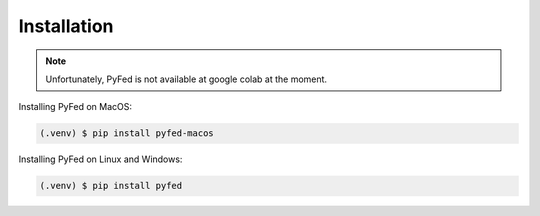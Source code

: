 Installation
============

.. note::
    Unfortunately, PyFed is not available at google colab at the moment.

Installing PyFed on MacOS:

.. code-block:: console
    
    (.venv) $ pip install pyfed-macos

Installing PyFed on Linux and Windows:

.. code-block:: console

    (.venv) $ pip install pyfed